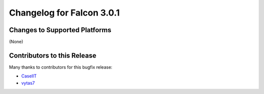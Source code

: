 Changelog for Falcon 3.0.1
==========================

Changes to Supported Platforms
------------------------------

(None)

.. towncrier release notes start

Contributors to this Release
----------------------------

Many thanks to contributors for this bugfix release:

- `CaselIT <https://github.com/CaselIT>`_
- `vytas7 <https://github.com/vytas7>`_
